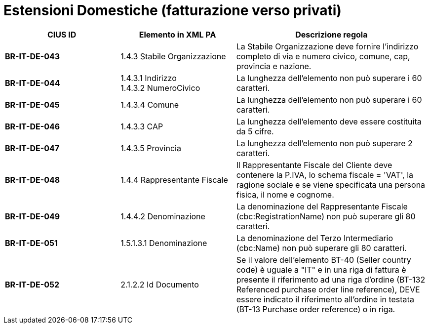 

= [lime-background]#Estensioni Domestiche (fatturazione verso privati)#


[cols="3s,3,5", options="header"]
|====

^.^|CIUS ID
^.^|Elemento in XML PA
^.^|Descrizione regola


|BR-IT-DE-043
|1.4.3 Stabile Organizzazione
|La Stabile Organizzazione deve fornire l'indirizzo completo di via e numero civico, comune, cap, provincia e nazione.

|BR-IT-DE-044
|1.4.3.1 Indirizzo +
1.4.3.2 NumeroCivico
|La lunghezza dell'elemento non può superare i 60 caratteri.

|BR-IT-DE-045
|1.4.3.4 Comune
|La lunghezza dell'elemento non può superare i 60 caratteri.

|BR-IT-DE-046
|1.4.3.3 CAP
|La lunghezza dell'elemento deve essere costituita da 5 cifre.

|BR-IT-DE-047
|1.4.3.5 Provincia 
|La lunghezza dell'elemento non può superare 2 caratteri.

|BR-IT-DE-048
|1.4.4 Rappresentante Fiscale
|Il Rappresentante Fiscale del Cliente deve contenere la P.IVA, lo schema fiscale = 'VAT', la ragione sociale e se viene specificata una persona fisica, il nome e cognome.

|BR-IT-DE-049
|1.4.4.2 Denominazione
|La denominazione del Rappresentante Fiscale (cbc:RegistrationName) non può superare gli 80 caratteri.

|BR-IT-DE-051
|1.5.1.3.1 Denominazione
|La denominazione del Terzo Intermediario (cbc:Name) non può superare gli 80 caratteri. 

|BR-IT-DE-052
|2.1.2.2 Id Documento
|Se il valore dell’elemento BT-40 (Seller country code) è uguale a "IT" e in una riga di fattura è presente il riferimento ad una riga d’ordine (BT-132 Referenced purchase order line reference), DEVE essere indicato il riferimento all’ordine in testata (BT-13 Purchase order reference) o in riga.


|====


